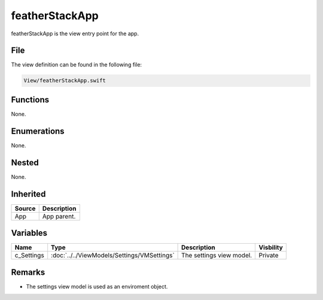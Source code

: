 featherStackApp
===============
featherStackApp is the view entry point for the app.

File
----
The view definition can be found in the following file:

.. code-block:: c

    View/featherStackApp.swift


Functions
---------
None.

Enumerations
------------
None.

Nested
------
None.

Inherited
---------
.. list-table::
    :header-rows: 1

    * - Source
      - Description
    * - App
      - App parent.
      

Variables
---------
.. list-table::
    :header-rows: 1

    * - Name
      - Type
      - Description
      - Visbility
    * - c_Settings
      - :doc:`../../ViewModels/Settings/VMSettings`
      - The settings view model.
      - Private


Remarks
-------
* The settings view model is used as an enviroment object.